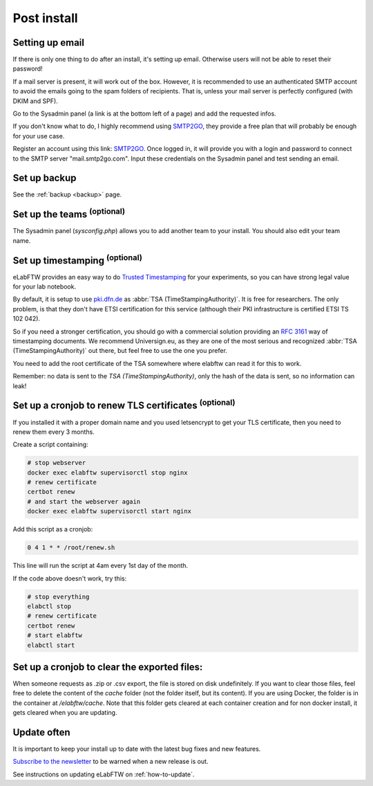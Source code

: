 .. _postinstall:

Post install
============

Setting up email
----------------

If there is only one thing to do after an install, it's setting up email. Otherwise users will not be able to reset their password!

If a mail server is present, it will work out of the box. However, it is recommended to use an authenticated SMTP account to avoid the emails going to the spam folders of recipients. That is, unless your mail server is perfectly configured (with DKIM and SPF).

Go to the Sysadmin panel (a link is at the bottom left of a page) and add the requested infos.

If you don't know what to do, I highly recommend using `SMTP2GO <https://www.smtp2go.com/?s=eLabFTW>`_, they provide a free plan that will probably be enough for your use case.

.. image:: img/smtp2go.jpg
    :align: center
    :alt: smtp2go logo

Register an account using this link: `SMTP2GO <https://www.smtp2go.com/?s=eLabFTW>`_. Once logged in, it will provide you with a login and password to connect to the SMTP server "mail.smtp2go.com". Input these credentials on the Sysadmin panel and test sending an email.

Set up backup
-------------

See the :ref:`backup <backup>` page.

Set up the teams :sup:`(optional)`
-----------------------------------

The Sysadmin panel (`sysconfig.php`) allows you to add another team to your install. You should also edit your team name.

Set up timestamping :sup:`(optional)`
--------------------------------------

eLabFTW provides an easy way to do `Trusted Timestamping <https://en.wikipedia.org/wiki/Trusted_timestamping>`_ for your experiments, so you can have strong legal value for your lab notebook.

By default, it is setup to use `pki.dfn.de <https://www.pki.dfn.de/zeitstempeldienst/>`_ as :abbr:`TSA (TimeStampingAuthority)`. It is free for researchers. The only problem, is that they don't have ETSI certification for this service (although their PKI infrastructure is certified ETSI TS 102 042).

So if you need a stronger certification, you should go with a commercial solution providing an :rfc:`3161` way of timestamping documents. We recommend Universign.eu, as they are one of the most serious and recognized :abbr:`TSA (TimeStampingAuthority)` out there, but feel free to use the one you prefer.

You need to add the root certificate of the TSA somewhere where elabftw can read it for this to work.

Remember: no data is sent to the `TSA (TimeStampingAuthority)`, only the hash of the data is sent, so no information can leak!

Set up a cronjob to renew TLS certificates :sup:`(optional)`
-------------------------------------------------------------

If you installed it with a proper domain name and you used letsencrypt to get your TLS certificate, then you need to renew them every 3 months.

Create a script containing:

.. code-block:: bash

    # stop webserver
    docker exec elabftw supervisorctl stop nginx
    # renew certificate
    certbot renew
    # and start the webserver again
    docker exec elabftw supervisorctl start nginx

Add this script as a cronjob:

.. code-block:: bash

    0 4 1 * * /root/renew.sh

This line will run the script at 4am every 1st day of the month.

If the code above doesn't work, try this:

.. code-block:: bash

    # stop everything
    elabctl stop
    # renew certificate
    certbot renew
    # start elabftw
    elabctl start

Set up a cronjob to clear the exported files:
---------------------------------------------

When someone requests as .zip or .csv export, the file is stored on disk undefinitely. If you want to clear those files, feel free to delete the content of the `cache` folder (not the folder itself, but its content). If you are using Docker, the folder is in the container at `/elabftw/cache`. Note that this folder gets cleared at each container creation and for non docker install, it gets cleared when you are updating.

Update often
------------

It is important to keep your install up to date with the latest bug fixes and new features.

`Subscribe to the newsletter <http://eepurl.com/bTjcMj>`_ to be warned when a new release is out.

See instructions on updating eLabFTW on :ref:`how-to-update`.
